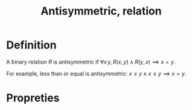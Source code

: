 :PROPERTIES:
:ID:       F654A99C-402A-4472-9BCD-CD0CAEC0915F
:END:
#+title:Antisymmetric, relation

* Definition

A binary relation $R$ is antisymmetric if $\forall x\, y, R(x,y) \land R(y,x) \implies x = y$.

For example, less than or equal is antisymmetric: $x \leq y \land x \leq y \implies x = y$.

* Propreties


